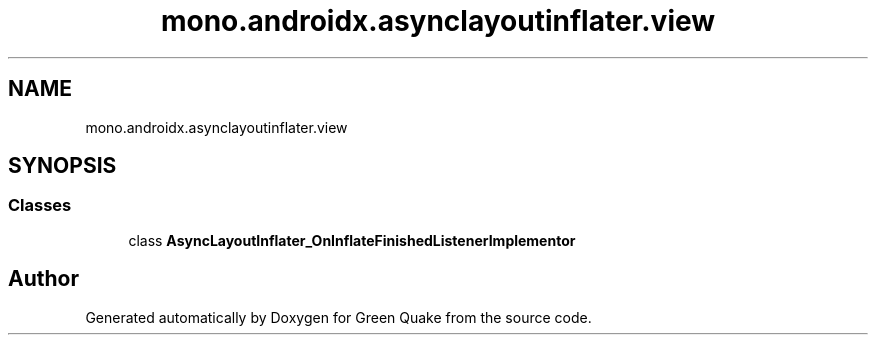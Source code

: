 .TH "mono.androidx.asynclayoutinflater.view" 3 "Thu Apr 29 2021" "Version 1.0" "Green Quake" \" -*- nroff -*-
.ad l
.nh
.SH NAME
mono.androidx.asynclayoutinflater.view
.SH SYNOPSIS
.br
.PP
.SS "Classes"

.in +1c
.ti -1c
.RI "class \fBAsyncLayoutInflater_OnInflateFinishedListenerImplementor\fP"
.br
.in -1c
.SH "Author"
.PP 
Generated automatically by Doxygen for Green Quake from the source code\&.
